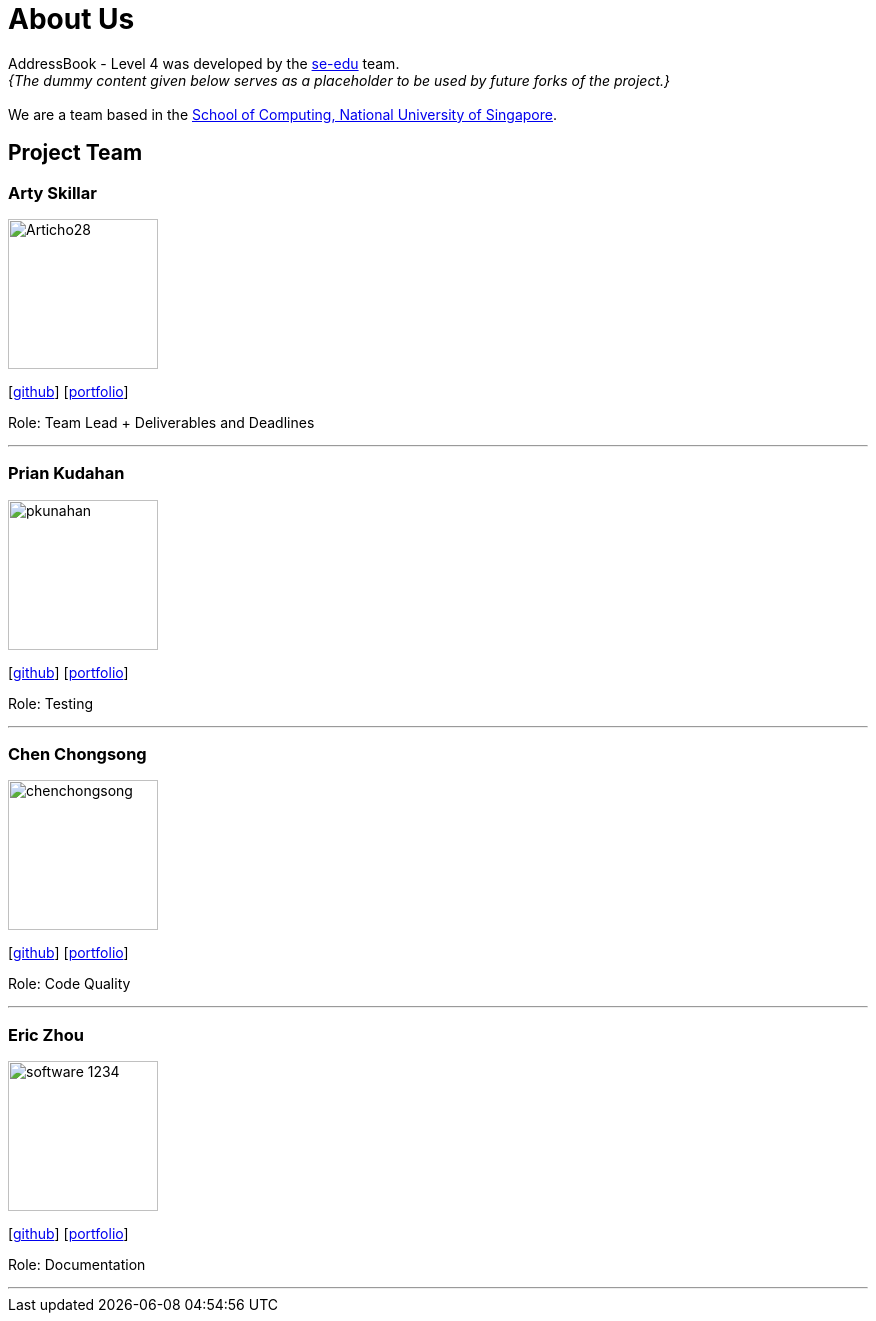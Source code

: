 = About Us
:relfileprefix: team/
:imagesDir: images
:stylesDir: stylesheets

AddressBook - Level 4 was developed by the https://se-edu.github.io/docs/Team.html[se-edu] team. +
_{The dummy content given below serves as a placeholder to be used by future forks of the project.}_ +
{empty} +
We are a team based in the http://www.comp.nus.edu.sg[School of Computing, National University of Singapore].

== Project Team

=== Arty Skillar
image::Articho28.jpg[width="150", align="left"]
{empty}[https://github.com/Articho28[github]] [<<johndoe#, portfolio>>]

Role: Team Lead + Deliverables and Deadlines 

'''

=== Prian Kudahan
image::pkunahan.jpg[width="150", align="left"]
{empty}[http://github.com/pkunahan[github]] [<<johndoe#, portfolio>>]

Role: Testing


'''

=== Chen Chongsong
image::chenchongsong.jpg[width="150", align="left"]
{empty}[http://github.com/chenchongsong[github]] [<<johndoe#, portfolio>>]

Role: Code Quality


'''

=== Eric Zhou
image::software-1234.jpg[width="150", align="left"]
{empty}[http://github.com/software-1234[github]] [<<johndoe#, portfolio>>]

Role: Documentation 


'''

